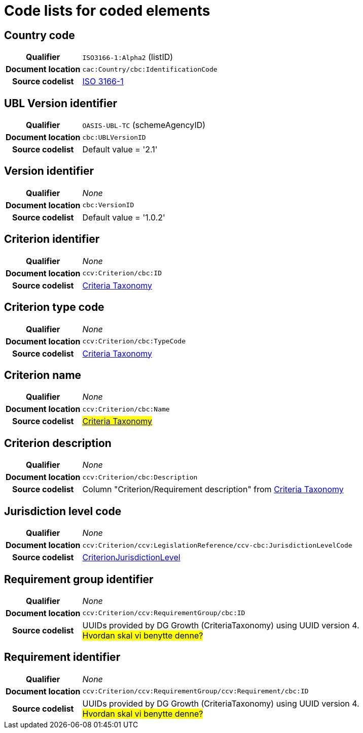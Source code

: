 [[element-codes]]
= Code lists for coded elements


== Country code

[cols="1,4"]
|===
h| Qualifier
| `ISO3166-1:Alpha2` (listID)
h| Document location
| `cac:Country/cbc:IdentificationCode`
h| Source codelist
| link:http://www.iso.org/iso/home/standards/country_codes.htm[ISO 3166-1]
|===

== UBL Version identifier

[cols="1,4"]
|===
h| Qualifier
| `OASIS-UBL-TC` (schemeAgencyID)
h| Document location
| `cbc:UBLVersionID`
h| Source codelist
| Default value = '2.1'
|===

== Version identifier

[cols="1,4"]
|===
h| Qualifier
| _None_
h| Document location
| `cbc:VersionID`
h| Source codelist
| Default value = '1.0.2'
|===

== Criterion identifier

[cols="1,4"]
|===
h| Qualifier
| _None_
h| Document location
| `ccv:Criterion/cbc:ID`
h| Source codelist
|  link:https://github.com/ESPD/ESPD-EDM/blob/1.0.2/docs/src/main/asciidoc/code_lists/xls/CriteriaTaxonomy.xlsx[Criteria Taxonomy]

|===

== Criterion type code

[cols="1,4"]
|===
h| Qualifier
| _None_
h| Document location
| `ccv:Criterion/cbc:TypeCode`
h| Source codelist
|  link:https://github.com/ESPD/ESPD-EDM/blob/1.0.2/docs/src/main/asciidoc/code_lists/gc/CriteriaTypeCode-CodeList.gc[Criteria Taxonomy]

|===

== Criterion name

[cols="1,4"]
|===
h| Qualifier
| _None_
h| Document location
| `ccv:Criterion/cbc:Name`
h| Source codelist
| #link:https://github.com/ESPD/ESPD-EDM/blob/1.0.2/docs/src/main/asciidoc/code_lists/xls/CriteriaTaxonomy.xlsx[Criteria Taxonomy]#

|===

== Criterion description

[cols="1,4"]
|===
h| Qualifier
| _None_
h| Document location
| `ccv:Criterion/cbc:Description`
h| Source codelist
| Column "Criterion/Requirement description" from link:https://github.com/ESPD/ESPD-EDM/blob/1.0.2/docs/src/main/asciidoc/code_lists/xls/CriteriaTaxonomy.xlsx[Criteria Taxonomy]

|===


== Jurisdiction level code

[cols="1,4"]
|===
h| Qualifier
| _None_
h| Document location
| `ccv:Criterion/ccv:LegislationReference/ccv-cbc:JurisdictionLevelCode`
h| Source codelist
|  link:https://github.com/ESPD/ESPD-EDM/blob/1.0.2/docs/src/main/asciidoc/code_lists/gc/CriterionJurisdictionLevel-CodeList.gc[CriterionJurisdictionLevel]

|===

== Requirement group identifier

[cols="1,4"]
|===
h| Qualifier
| _None_
h| Document location
| `ccv:Criterion/ccv:RequirementGroup/cbc:ID`
h| Source codelist
|  UUIDs provided by DG Growth (CriteriaTaxonomy) using UUID version 4. +
#Hvordan skal vi benytte denne?#

|===

== Requirement identifier

[cols="1,4"]
|===
h| Qualifier
| _None_
h| Document location
| `ccv:Criterion/ccv:RequirementGroup/ccv:Requirement/cbc:ID`
h| Source codelist
|  UUIDs provided by DG Growth (CriteriaTaxonomy) using UUID version 4. +
#Hvordan skal vi benytte denne?#

|===
